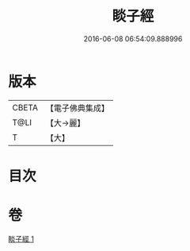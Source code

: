 #+TITLE: 睒子經 
#+DATE: 2016-06-08 06:54:09.888996

* 版本
 |     CBETA|【電子佛典集成】|
 |      T@LI|【大→麗】   |
 |         T|【大】     |

* 目次

* 卷
[[file:KR6b0027_001.txt][睒子經 1]]

